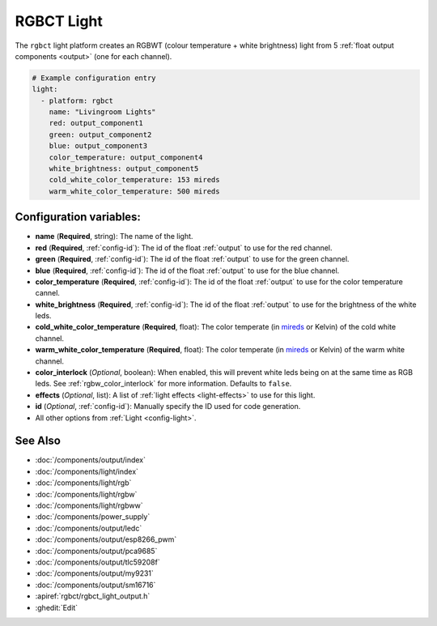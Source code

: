 RGBCT Light
===========

.. seo::
    :description: Instructions for setting up RGBCT lights.
    :image: rgbw.png

The ``rgbct`` light platform creates an RGBWT (colour temperature + white brightness)
light from 5 :ref:`float output components <output>` (one for each channel).

.. code-block:: yaml

    # Example configuration entry
    light:
      - platform: rgbct
        name: "Livingroom Lights"
        red: output_component1
        green: output_component2
        blue: output_component3
        color_temperature: output_component4
        white_brightness: output_component5
        cold_white_color_temperature: 153 mireds
        warm_white_color_temperature: 500 mireds

Configuration variables:
------------------------

- **name** (**Required**, string): The name of the light.
- **red** (**Required**, :ref:`config-id`): The id of the float :ref:`output` to use for the red channel.
- **green** (**Required**, :ref:`config-id`): The id of the float :ref:`output` to use for the green channel.
- **blue** (**Required**, :ref:`config-id`): The id of the float :ref:`output` to use for the blue channel.
- **color_temperature** (**Required**, :ref:`config-id`): The id of the float :ref:`output` to use for the
  color temperature cannel.
- **white_brightness** (**Required**, :ref:`config-id`): The id of the float :ref:`output` to use for the brightness
  of the white leds.
- **cold_white_color_temperature** (**Required**, float): The color temperate (in
  `mireds <https://en.wikipedia.org/wiki/Mired>`__ or Kelvin) of the cold white channel.
- **warm_white_color_temperature** (**Required**, float): The color temperate (in
  `mireds <https://en.wikipedia.org/wiki/Mired>`__ or Kelvin) of the warm white channel.
- **color_interlock** (*Optional*, boolean): When enabled, this will prevent white leds being on at the same
  time as RGB leds. See :ref:`rgbw_color_interlock` for more information. Defaults to ``false``.
- **effects** (*Optional*, list): A list of :ref:`light effects <light-effects>` to use for this light.
- **id** (*Optional*, :ref:`config-id`): Manually specify the ID used for code generation.
- All other options from :ref:`Light <config-light>`.

See Also
--------

- :doc:`/components/output/index`
- :doc:`/components/light/index`
- :doc:`/components/light/rgb`
- :doc:`/components/light/rgbw`
- :doc:`/components/light/rgbww`
- :doc:`/components/power_supply`
- :doc:`/components/output/ledc`
- :doc:`/components/output/esp8266_pwm`
- :doc:`/components/output/pca9685`
- :doc:`/components/output/tlc59208f`
- :doc:`/components/output/my9231`
- :doc:`/components/output/sm16716`
- :apiref:`rgbct/rgbct_light_output.h`
- :ghedit:`Edit`
